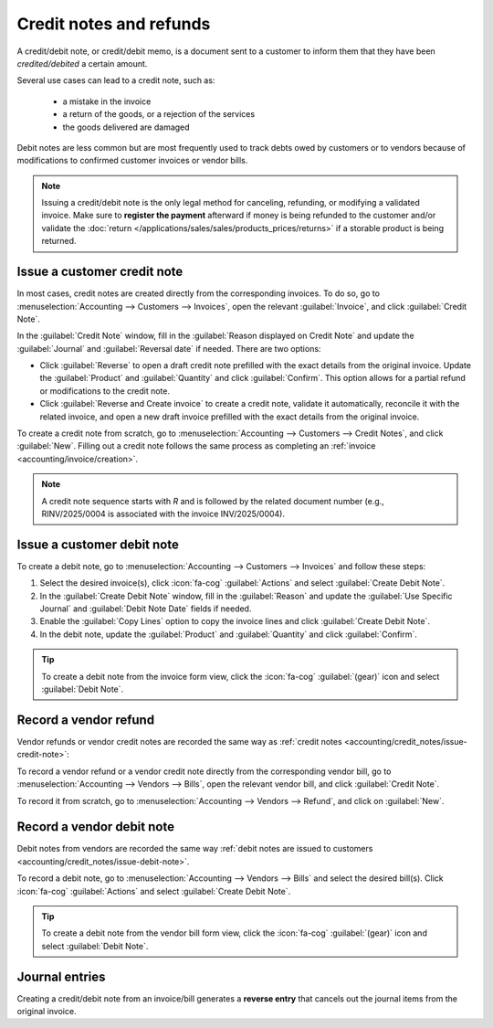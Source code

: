 ========================
Credit notes and refunds
========================

A credit/debit note, or credit/debit memo, is a document sent to a customer to inform them that they
have been *credited/debited* a certain amount.

Several use cases can lead to a credit note, such as:

 - a mistake in the invoice
 - a return of the goods, or a rejection of the services
 - the goods delivered are damaged

Debit notes are less common but are most frequently used to track debts owed by customers or to
vendors because of modifications to confirmed customer invoices or vendor bills.

.. note::
   Issuing a credit/debit note is the only legal method for canceling, refunding, or modifying a
   validated invoice. Make sure to **register the payment** afterward if money is being refunded to
   the customer and/or validate the
   :doc:`return </applications/sales/sales/products_prices/returns>` if a storable product is being
   returned.

.. _accounting/credit_notes/issue-credit-note:

Issue a customer credit note
============================

In most cases, credit notes are created directly from the corresponding invoices. To do so,
go to :menuselection:`Accounting --> Customers --> Invoices`, open the relevant :guilabel:`Invoice`,
and click :guilabel:`Credit Note`.

In the :guilabel:`Credit Note` window, fill in the :guilabel:`Reason displayed on Credit Note` and
update the :guilabel:`Journal` and :guilabel:`Reversal date` if needed.
There are two options:

- Click :guilabel:`Reverse` to open a draft credit note prefilled with the exact details from the
  original invoice. Update the :guilabel:`Product` and :guilabel:`Quantity` and click
  :guilabel:`Confirm`. This option allows for a partial refund or modifications to the credit note.
- Click :guilabel:`Reverse and Create invoice` to create a credit note, validate it automatically,
  reconcile it with the related invoice, and open a new draft invoice prefilled with the exact
  details from the original invoice.

To create a credit note from scratch, go to :menuselection:`Accounting --> Customers --> Credit
Notes`, and click :guilabel:`New`. Filling out a credit note follows the same process as completing
an :ref:`invoice <accounting/invoice/creation>`.

.. note::
   A credit note sequence starts with `R` and is followed by the related document number (e.g.,
   RINV/2025/0004 is associated with the invoice INV/2025/0004).

.. _accounting/credit_notes/issue-debit-note:

Issue a customer debit note
===========================

To create a debit note, go to :menuselection:`Accounting --> Customers --> Invoices` and follow
these steps:

#. Select the desired invoice(s), click :icon:`fa-cog` :guilabel:`Actions` and select
   :guilabel:`Create Debit Note`.
#. In the :guilabel:`Create Debit Note` window, fill in the :guilabel:`Reason` and update the
   :guilabel:`Use Specific Journal` and :guilabel:`Debit Note Date` fields if needed.
#. Enable the :guilabel:`Copy Lines` option to copy the invoice lines and click :guilabel:`Create
   Debit Note`.
#. In the debit note, update the :guilabel:`Product` and :guilabel:`Quantity` and click
   :guilabel:`Confirm`.

.. tip::
   To create a debit note from the invoice form view, click the :icon:`fa-cog` :guilabel:`(gear)`
   icon and select :guilabel:`Debit Note`.

.. _accounting/credit_notes/record-vendor-refund:

Record a vendor refund
======================

Vendor refunds or vendor credit notes are recorded the same way as :ref:`credit notes
<accounting/credit_notes/issue-credit-note>`:

To record a vendor refund or a vendor credit note directly from the corresponding vendor bill, go to
:menuselection:`Accounting --> Vendors --> Bills`, open the relevant vendor bill, and click
:guilabel:`Credit Note`.

To record it from scratch, go to :menuselection:`Accounting --> Vendors --> Refund`, and click on
:guilabel:`New`.

.. _accounting/credit_notes/record-debit-note:

Record a vendor debit note
==========================

Debit notes from vendors are recorded the same way :ref:`debit notes are issued to customers
<accounting/credit_notes/issue-debit-note>`.

To record a debit note, go to :menuselection:`Accounting --> Vendors --> Bills` and select the
desired bill(s). Click :icon:`fa-cog` :guilabel:`Actions` and select :guilabel:`Create Debit Note`.

.. tip::
   To create a debit note from the vendor bill form view, click the :icon:`fa-cog`
   :guilabel:`(gear)` icon and select :guilabel:`Debit Note`.

.. _accounting/credit_notes/credit-notes-journal-entries:

Journal entries
===============

Creating a credit/debit note from an invoice/bill generates a **reverse entry** that cancels out the
journal items from the original invoice.

.. example::
   The journal entry of an invoice:

   .. image:: credit_notes/journal-entries-invoice.png
      :alt: Invoice journal entry

   The credit note's journal entry generated to reverse the original invoice above:

   .. image:: credit_notes/journal-entries-credit-note.png
      :alt: Credit note journal entry reverses the invoice journal entry

